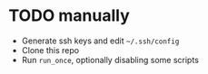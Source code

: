 * TODO manually
- Generate ssh keys and edit =~/.ssh/config=
- Clone this repo
- Run =run_once=, optionally disabling some scripts

